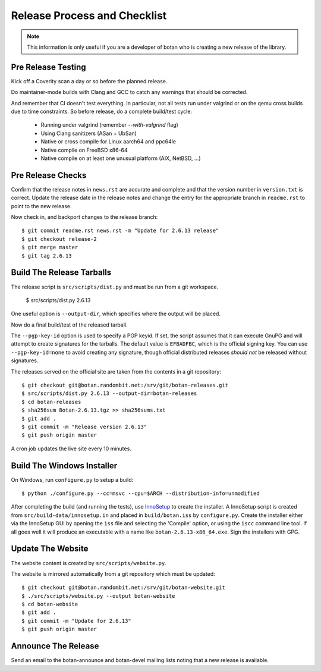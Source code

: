 Release Process and Checklist
========================================

.. note::

   This information is only useful if you are a developer of botan who
   is creating a new release of the library.

Pre Release Testing
^^^^^^^^^^^^^^^^^^^^^^^^^^^^^^^^^^^^^^^^

Kick off a Coverity scan a day or so before the planned release.

Do maintainer-mode builds with Clang and GCC to catch any warnings
that should be corrected.

And remember that CI doesn't test everything. In particular, not all
tests run under valgrind or on the qemu cross builds due to time
constraints.  So before release, do a complete build/test cycle:

 - Running under valgrind (remember `--with-valgrind` flag)
 - Using Clang sanitizers (ASan + UbSan)
 - Native or cross compile for Linux aarch64 and ppc64le
 - Native compile on FreeBSD x86-64
 - Native compile on at least one unusual platform (AIX, NetBSD, ...)

Pre Release Checks
^^^^^^^^^^^^^^^^^^^^^^^^^^^^^^^^^^^^^^^^

Confirm that the release notes in ``news.rst`` are accurate and
complete and that the version number in ``version.txt`` is correct.
Update the release date in the release notes and change the entry for
the appropriate branch in ``readme.rst`` to point to the new release.

Now check in, and backport changes to the release branch::

  $ git commit readme.rst news.rst -m "Update for 2.6.13 release"
  $ git checkout release-2
  $ git merge master
  $ git tag 2.6.13

Build The Release Tarballs
^^^^^^^^^^^^^^^^^^^^^^^^^^^^^^^^^^^^^^^^

The release script is ``src/scripts/dist.py`` and must be run from a
git workspace.

  $ src/scripts/dist.py 2.6.13

One useful option is ``--output-dir``, which specifies where the
output will be placed.

Now do a final build/test of the released tarball.

The ``--pgp-key-id`` option is used to specify a PGP keyid. If set,
the script assumes that it can execute GnuPG and will attempt to
create signatures for the tarballs. The default value is ``EFBADFBC``,
which is the official signing key. You can use ``--pgp-key-id=none``
to avoid creating any signature, though official distributed releases
*should not* be released without signatures.

The releases served on the official site are taken from the contents
in a git repository::

  $ git checkout git@botan.randombit.net:/srv/git/botan-releases.git
  $ src/scripts/dist.py 2.6.13 --output-dir=botan-releases
  $ cd botan-releases
  $ sha256sum Botan-2.6.13.tgz >> sha256sums.txt
  $ git add .
  $ git commit -m "Release version 2.6.13"
  $ git push origin master

A cron job updates the live site every 10 minutes.

Build The Windows Installer
^^^^^^^^^^^^^^^^^^^^^^^^^^^^^^^^^^^^^^^^

On Windows, run ``configure.py`` to setup a build::

 $ python ./configure.py --cc=msvc --cpu=$ARCH --distribution-info=unmodified

After completing the build (and running the tests), use `InnoSetup
<http://www.jrsoftware.org/isinfo.php>`_ to create the installer.  A
InnoSetup script is created from ``src/build-data/innosetup.in`` and
placed in ``build/botan.iss`` by ``configure.py``. Create the
installer either via the InnoSetup GUI by opening the ``iss`` file and
selecting the 'Compile' option, or using the ``iscc`` command line
tool. If all goes well it will produce an executable with a name like
``botan-2.6.13-x86_64.exe``. Sign the installers with GPG.

Update The Website
^^^^^^^^^^^^^^^^^^^^^^^^^^^^^^^^^^^^^^^^

The website content is created by ``src/scripts/website.py``.

The website is mirrored automatically from a git repository which must be updated::

  $ git checkout git@botan.randombit.net:/srv/git/botan-website.git
  $ ./src/scripts/website.py --output botan-website
  $ cd botan-website
  $ git add .
  $ git commit -m "Update for 2.6.13"
  $ git push origin master

Announce The Release
^^^^^^^^^^^^^^^^^^^^^^^^^^^^^^^^^^^^^^^^

Send an email to the botan-announce and botan-devel mailing lists
noting that a new release is available.
